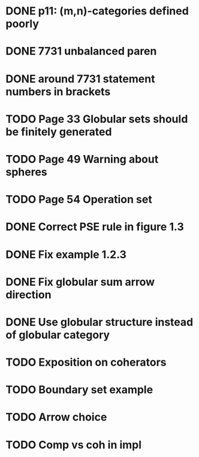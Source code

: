 * DONE p11: (m,n)-categories defined poorly
* DONE 7731 unbalanced paren
* DONE around 7731 statement numbers in brackets
* TODO Page 33 Globular sets should be finitely generated
* TODO Page 49 Warning about spheres
* TODO Page 54 Operation set
* DONE Correct PSE rule in figure 1.3
* DONE Fix example 1.2.3
* DONE Fix globular sum arrow direction
* DONE Use globular structure instead of globular category
* TODO Exposition on coherators
* TODO Boundary set example
* TODO Arrow choice
* TODO Comp vs coh in impl



